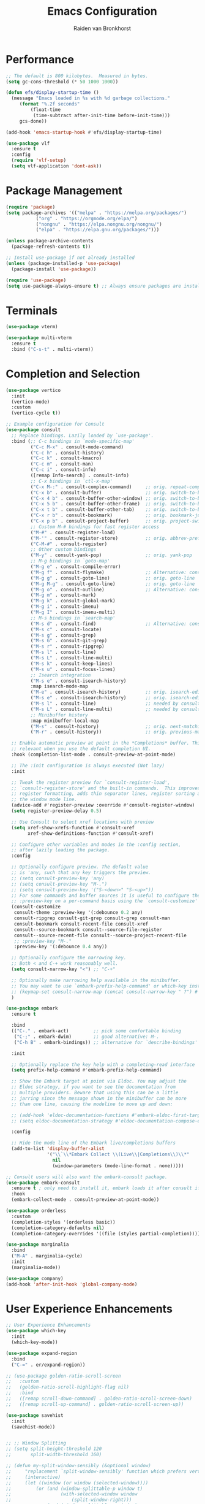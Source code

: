 #+TITLE: Emacs Configuration
#+AUTHOR: Raiden van Bronkhorst
#+OPTIONS: toc:nil num:nil
#+PROPERTY: header-args :results none

* Performance
#+begin_src emacs-lisp
  ;; The default is 800 kilobytes.  Measured in bytes.
  (setq gc-cons-threshold (* 50 1000 1000))

  (defun efs/display-startup-time ()
    (message "Emacs loaded in %s with %d garbage collections."
	   (format "%.2f seconds"
		   (float-time
		    (time-subtract after-init-time before-init-time)))
	   gcs-done))

  (add-hook 'emacs-startup-hook #'efs/display-startup-time)

  (use-package vlf
    :ensure t
    :config
    (require 'vlf-setup)
    (setq vlf-application 'dont-ask))
#+end_src

* Package Management
#+begin_src emacs-lisp
  (require 'package)
  (setq package-archives '(("melpa" . "https://melpa.org/packages/")
  			 ("org" . "https://orgmode.org/elpa/")
  			 ("nongnu" . "https://elpa.nongnu.org/nongnu/")
  			 ("elpa" . "https://elpa.gnu.org/packages/")))

  (unless package-archive-contents
    (package-refresh-contents t))

  ;; Install use-package if not already installed
  (unless (package-installed-p 'use-package)
    (package-install 'use-package))

  (require 'use-package)
  (setq use-package-always-ensure t) ;; Always ensure packages are installed
#+end_src

* Terminals
#+begin_src emacs-lisp
  (use-package vterm)

  (use-package multi-vterm
    :ensure t
    :bind ("C-s-t" . multi-vterm))
#+end_src

* Completion and Selection
#+begin_src emacs-lisp
  (use-package vertico
    :init
    (vertico-mode)
    :custom
    (vertico-cycle t))

  ;; Example configuration for Consult
  (use-package consult
    ;; Replace bindings. Lazily loaded by `use-package'.
    :bind (;; C-c bindings in `mode-specific-map'
           ("C-c M-x" . consult-mode-command)
           ("C-c h" . consult-history)
           ("C-c k" . consult-kmacro)
           ("C-c m" . consult-man)
           ("C-c i" . consult-info)
           ([remap Info-search] . consult-info)
           ;; C-x bindings in `ctl-x-map'
           ("C-x M-:" . consult-complex-command)     ;; orig. repeat-complex-command
           ("C-x b" . consult-buffer)                ;; orig. switch-to-buffer
           ("C-x 4 b" . consult-buffer-other-window) ;; orig. switch-to-buffer-other-window
           ("C-x 5 b" . consult-buffer-other-frame)  ;; orig. switch-to-buffer-other-frame
           ("C-x t b" . consult-buffer-other-tab)    ;; orig. switch-to-buffer-other-tab
           ("C-x r b" . consult-bookmark)            ;; orig. bookmark-jump
           ("C-x p b" . consult-project-buffer)      ;; orig. project-switch-to-buffer
           ;; Custom M-# bindings for fast register access
           ("M-#" . consult-register-load)
           ("M-'" . consult-register-store)          ;; orig. abbrev-prefix-mark (unrelated)
           ("C-M-#" . consult-register)
           ;; Other custom bindings
           ("M-y" . consult-yank-pop)                ;; orig. yank-pop
           ;; M-g bindings in `goto-map'
           ("M-g e" . consult-compile-error)
           ("M-g f" . consult-flymake)               ;; Alternative: consult-flycheck
           ("M-g g" . consult-goto-line)             ;; orig. goto-line
           ("M-g M-g" . consult-goto-line)           ;; orig. goto-line
           ("M-g o" . consult-outline)               ;; Alternative: consult-org-heading
           ("M-g m" . consult-mark)
           ("M-g k" . consult-global-mark)
           ("M-g i" . consult-imenu)
           ("M-g I" . consult-imenu-multi)
           ;; M-s bindings in `search-map'
           ("M-s d" . consult-find)                  ;; Alternative: consult-fd
           ("M-s c" . consult-locate)
           ("M-s g" . consult-grep)
           ("M-s G" . consult-git-grep)
           ("M-s r" . consult-ripgrep)
           ("M-s l" . consult-line)
           ("M-s L" . consult-line-multi)
           ("M-s k" . consult-keep-lines)
           ("M-s u" . consult-focus-lines)
           ;; Isearch integration
           ("M-s e" . consult-isearch-history)
           :map isearch-mode-map
           ("M-e" . consult-isearch-history)         ;; orig. isearch-edit-string
           ("M-s e" . consult-isearch-history)       ;; orig. isearch-edit-string
           ("M-s l" . consult-line)                  ;; needed by consult-line to detect isearch
           ("M-s L" . consult-line-multi)            ;; needed by consult-line to detect isearch
           ;; Minibuffer history
           :map minibuffer-local-map
           ("M-s" . consult-history)                 ;; orig. next-matching-history-element
           ("M-r" . consult-history))                ;; orig. previous-matching-history-element

    ;; Enable automatic preview at point in the *Completions* buffer. This is
    ;; relevant when you use the default completion UI.
    :hook (completion-list-mode . consult-preview-at-point-mode)

    ;; The :init configuration is always executed (Not lazy)
    :init

    ;; Tweak the register preview for `consult-register-load',
    ;; `consult-register-store' and the built-in commands.  This improves the
    ;; register formatting, adds thin separator lines, register sorting and hides
    ;; the window mode line.
    (advice-add #'register-preview :override #'consult-register-window)
    (setq register-preview-delay 0.5)

    ;; Use Consult to select xref locations with preview
    (setq xref-show-xrefs-function #'consult-xref
          xref-show-definitions-function #'consult-xref)

    ;; Configure other variables and modes in the :config section,
    ;; after lazily loading the package.
    :config

    ;; Optionally configure preview. The default value
    ;; is 'any, such that any key triggers the preview.
    ;; (setq consult-preview-key 'any)
    ;; (setq consult-preview-key "M-.")
    ;; (setq consult-preview-key '("S-<down>" "S-<up>"))
    ;; For some commands and buffer sources it is useful to configure the
    ;; :preview-key on a per-command basis using the `consult-customize' macro.
    (consult-customize
     consult-theme :preview-key '(:debounce 0.2 any)
     consult-ripgrep consult-git-grep consult-grep consult-man
     consult-bookmark consult-recent-file consult-xref
     consult--source-bookmark consult--source-file-register
     consult--source-recent-file consult--source-project-recent-file
     ;; :preview-key "M-."
     :preview-key '(:debounce 0.4 any))

    ;; Optionally configure the narrowing key.
    ;; Both < and C-+ work reasonably well.
    (setq consult-narrow-key "<") ;; "C-+"

    ;; Optionally make narrowing help available in the minibuffer.
    ;; You may want to use `embark-prefix-help-command' or which-key instead.
    ;; (keymap-set consult-narrow-map (concat consult-narrow-key " ?") #'consult-narrow-help)
    )

  (use-package embark
    :ensure t

    :bind
    (("C-." . embark-act)         ;; pick some comfortable binding
     ("C-;" . embark-dwim)        ;; good alternative: M-.
     ("C-h B" . embark-bindings)) ;; alternative for `describe-bindings'

    :init

    ;; Optionally replace the key help with a completing-read interface
    (setq prefix-help-command #'embark-prefix-help-command)

    ;; Show the Embark target at point via Eldoc. You may adjust the
    ;; Eldoc strategy, if you want to see the documentation from
    ;; multiple providers. Beware that using this can be a little
    ;; jarring since the message shown in the minibuffer can be more
    ;; than one line, causing the modeline to move up and down:

    ;; (add-hook 'eldoc-documentation-functions #'embark-eldoc-first-target)
    ;; (setq eldoc-documentation-strategy #'eldoc-documentation-compose-eagerly)

    :config

    ;; Hide the mode line of the Embark live/completions buffers
    (add-to-list 'display-buffer-alist
                 '("\\`\\*Embark Collect \\(Live\\|Completions\\)\\*"
                   nil
                   (window-parameters (mode-line-format . none)))))

  ;; Consult users will also want the embark-consult package.
  (use-package embark-consult
    :ensure t ; only need to install it, embark loads it after consult if found
    :hook
    (embark-collect-mode . consult-preview-at-point-mode))

  (use-package orderless
    :custom
    (completion-styles '(orderless basic))
    (completion-category-defaults nil)
    (completion-category-overrides '((file (styles partial-completion)))))

  (use-package marginalia
    :bind
    ("M-A" . marginalia-cycle)
    :init
    (marginalia-mode))

  (use-package company)
  (add-hook 'after-init-hook 'global-company-mode)

#+end_src
  
* User Experience Enhancements  
#+begin_src emacs-lisp
  ;; User Experience Enhancements
  (use-package which-key
    :init
    (which-key-mode))

  (use-package expand-region
    :bind
    ("C-=" . er/expand-region))

  ;; (use-package golden-ratio-scroll-screen
  ;;   :custom
  ;;   (golden-ratio-scroll-highlight-flag nil)
  ;;   :bind
  ;;   ([remap scroll-down-command] . golden-ratio-scroll-screen-down)
  ;;   ([remap scroll-up-command] . golden-ratio-scroll-screen-up))

  (use-package savehist
    :init
    (savehist-mode))


  ;; ;; Window Splitting
  ;; (setq split-height-threshold 120
  ;;       split-width-threshold 160)

  ;; (defun my-split-window-sensibly (&optional window)
  ;;     "replacement `split-window-sensibly' function which prefers vertical splits"
  ;;     (interactive)
  ;;     (let ((window (or window (selected-window))))
  ;;         (or (and (window-splittable-p window t)
  ;;                  (with-selected-window window
  ;;                      (split-window-right)))
  ;;             (and (window-splittable-p window)
  ;;                  (with-selected-window window
  ;;                      (split-window-below))))))

  ;; (setq split-window-preferred-function #'my-split-window-sensibly)


#+end_src

* Functionality
#+begin_src emacs-lisp

  (use-package evil
    :init
    (setq evil-want-C-u-scroll t)
    (setq evil-want-C-w-in-emacs-state t)
    :config
    (evil-set-initial-state 'vterm-mode 'emacs)
    (evil-set-initial-state 'dired-mode 'emacs)

    (evil-mode 1))

  (use-package avy)
  (global-set-key (kbd "C-`") 'avy-goto-char-2)
  (global-set-key (kbd "C-~") 'avy-goto-line)

  (use-package annotate
    :hook
    (prog-mode . annotate-mode))

  (use-package rainbow-delimiters
    :hook
    (prog-mode . rainbow-delimiters-mode))

  (use-package magit)

  (use-package olivetti
    :bind (("C-c o" . olivetti-mode)))

  (use-package org-bullets
    :hook
    (org-mode . org-bullets-mode))

  (use-package gptel
    :bind
    (("C-c g s" . gptel-send)))

  ;; Use eglot when available
  (use-package eglot
    :hook
    (prog-mode . eglot-ensure))

  ;; Create a major mode for .mrk files called MRK
  (define-derived-mode mrk-mode text-mode "MRK"
    "Major mode for editing .mrk files."
    ;; Define the syntax highlighting rules
    (font-lock-add-keywords
     nil
     '(("^=[0-9A-Z][0-9A-Z][0-9A-Z]" . font-lock-keyword-face) ;; Tags
       ("$[a-z0-9]" . font-lock-variable-name-face))) ;; Subfields

    (setq font-lock-defaults '(nil)))

  (add-to-list 'auto-mode-alist '("\\.mrk\\'" . mrk-mode))

  (require 'eglot)
  (add-to-list 'eglot-server-programs '(mrk-mode . ("/Users/rvanbron/test-lsp/.venv/bin/python" "/Users/rvanbron/test-lsp/test.py")))
  (add-hook 'mrk-mode-hook 'eglot-ensure)
#+end_src

* Appearance
#+begin_src emacs-lisp
  ;; Remove background on org source blocks
  (custom-set-faces
   '(org-block ((t (:background nil))))
   '(org-block-beg ((t (:background nil))))
   '(org-block-end ((t (:background nil))))
   '(org-block-begin-line ((t (:inherit org-meta-line :slant italic :background nil))))
   '(org-block-end-line ((t (:inherit org-meta-line :slant italic :background nil)))))

  (use-package spacious-padding)
  (require 'spacious-padding)

  ;; These are the default values, but I keep them here for visibility.
  (setq spacious-padding-widths
	'( :internal-border-width 15
	   :header-line-width 4
	   :mode-line-width 6
	   :tab-width 4
	   :right-divider-width 30
	   :scroll-bar-width 8
	   :fringe-width 8))

  ;; Read the doc string of `spacious-padding-subtle-mode-line' as it
  ;; is very flexible and provides several examples.
  (setq spacious-padding-subtle-mode-line
	`( :mode-line-active 'default
	   :mode-line-inactive vertical-border))

  (spacious-padding-mode 1)

  ;; Set a key binding if you need to toggle spacious padding.
  (define-key global-map (kbd "<f8>") #'spacious-padding-mode)

  (use-package modus-themes
    :init
    (setq modus-themes-bold-constructs t
	  modus-themes-italic-constructs t))

  ;; Switch to bar cursor in non-programming modes
  (add-hook 'text-mode-hook (lambda () (setq cursor-type 'bar)))
  (add-hook 'org-mode-hook (lambda () (setq cursor-type 'bar)))
  (add-hook 'markdown-mode-hook (lambda () (setq cursor-type 'bar)))

  (load-theme 'modus-operandi t)

  ;; Bind a key to ef-themes-load-random
  (keymap-global-set "<f3>" 'ef-themes-load-random)

  ;; Make xit count lines for correct line number width
  (setq display-line-numbers-width-start t)

  ;; Truncate lines
  (setq truncate-lines t)

  (set-face-attribute 'default nil :font "Aporetic Sans Mono 14")

  ;; Increase line height
  (setq line-spacing 0.15)

#+end_src

* UI Tweaks
#+begin_src emacs-lisp
  (scroll-bar-mode -1)
  (tool-bar-mode -1)
  (fringe-mode 0)
#+end_src

* Error Fixes
#+begin_src emacs-lisp
  (when (string= system-type "darwin")       
    (setq dired-use-ls-dired nil))
#+end_src

* Misc Settings
#+begin_src emacs-lisp
  (use-package exec-path-from-shell
    :ensure t)
  (when (memq window-system '(mac ns x))
    (exec-path-from-shell-initialize))
#+end_src
#+begin_src emacs-lisp
  (setq ring-bell-function 'ignore)
  (setq org-html-validation-link nil)
  (setq default-cursor-type 'bar)
  (setq scroll-margin 0
        scroll-conservatively 101
        scroll-up-aggressively 0.01
        scroll-down-aggressively 0.01
        scroll-preserve-screen-position t
        auto-window-vscroll nil)
  (setq make-backup-files nil)
  (setq vc-follow-symlinks t)
  (setq isearch-lazy-count t)
  (setq lazy-count-prefix-format "(%s/%s) ")
  (setq lazy-count-suffix-format nil)
  (setq search-whitespace-regexp ".*?")
  (setq python-shell-completion-native-enable nil)

  (global-auto-revert-mode t)
#+end_src

* Mode Hooks
#+begin_src emacs-lisp
  (add-hook 'prog-mode-hook 'display-line-numbers-mode)
  (add-hook 'prog-mode-hook #'hl-line-mode)
  (add-hook 'text-mode-hook #'hl-line-mode)
#+end_src

* Custom Functions
#+begin_src emacs-lisp
  (defun rvb/back-to-indentation-or-beginning ()
    (interactive)
    (if (= (point) (progn (back-to-indentation) (point)))
        (beginning-of-line)))
  (global-set-key [remap move-beginning-of-line] 'rvb/back-to-indentation-or-beginning)
  (global-set-key [remap org-beginning-of-line] 'rvb/back-to-indentation-or-beginning)


  (defun rvb/pyright-config ()
    "Create a JSON configuration file for Python using a specified package manager to find the venv."
    (interactive)
    (let* ((directory (read-directory-name "Choose directory: "))
           (package-manager (completing-read "Choose package manager: " '("pipenv" "poetry" "uv")))
           (venv-path nil)
           (venv nil))
      (cond
       ((string-equal package-manager "pipenv")
        (with-temp-buffer
          (cd directory)
          (let ((full-path (shell-command-to-string "pipenv --venv")))
  	  (setq venv-path (file-name-directory (directory-file-name (string-trim full-path))))
            (setq venv (file-name-nondirectory (directory-file-name (string-trim full-path)))))))
       ((string-equal package-manager "poetry")
        (with-temp-buffer
          (cd directory)
          (let ((full-path (shell-command-to-string "poetry run poetry env info --path 2> /dev/null")))
            (setq venv-path (file-name-directory (directory-file-name (string-trim full-path))))
            (setq venv (file-name-nondirectory (directory-file-name (string-trim full-path)))))))
       ((string-equal package-manager "uv")
        (with-temp-buffer
          (cd directory)
          (setq venv-path (shell-command-to-string "uv env")))))
      (setq venv-path (string-trim venv-path))  ; Trim whitespace
      (let ((json-content
             (json-encode `((venvPath . ,venv-path)
                            (venv . ,venv)
                            (exclude . ["**/__pycache__/**/*"
                                        "**/*.pyc"
                                        "**/*.pyo"])
                            (reportMissingImports . t)
                            (reportMissingTypeStubs . t)
                            (typeCheckingMode . "basic")))))
        (let ((file-path (expand-file-name "pyrightconfig.json" directory)))
          (with-temp-file file-path
            (insert json-content))
          (message "Configuration file saved to %s" file-path)))))

#+end_src
